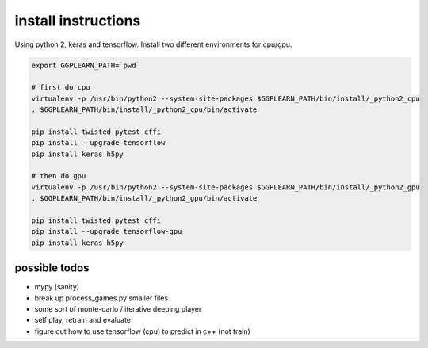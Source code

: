 install instructions
====================

Using python 2, keras and tensorflow.  Install two different environments for cpu/gpu.

.. code-block:: shell

   export GGPLEARN_PATH=`pwd`

   # first do cpu
   virtualenv -p /usr/bin/python2 --system-site-packages $GGPLEARN_PATH/bin/install/_python2_cpu
   . $GGPLEARN_PATH/bin/install/_python2_cpu/bin/activate

   pip install twisted pytest cffi
   pip install --upgrade tensorflow
   pip install keras h5py

   # then do gpu
   virtualenv -p /usr/bin/python2 --system-site-packages $GGPLEARN_PATH/bin/install/_python2_gpu
   . $GGPLEARN_PATH/bin/install/_python2_gpu/bin/activate

   pip install twisted pytest cffi
   pip install --upgrade tensorflow-gpu
   pip install keras h5py


possible todos
--------------

* mypy (sanity)

* break up process_games.py smaller files

* some sort of monte-carlo / iterative deeping player

* self play, retrain and evaluate

* figure out how to use tensorflow (cpu) to predict in c++ (not train)
